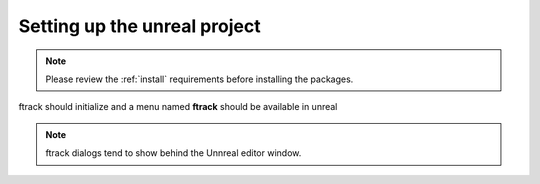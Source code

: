 ..
    :copyright: Copyright (c) 2019 ftrack

.. _use:


Setting up the unreal project
=============================

.. note::
    
    Please review the :ref:`install` requirements before installing the packages.


ftrack should initialize and a menu named **ftrack** should be available in unreal

.. note::
    
    ftrack dialogs tend to show behind the Unnreal  editor window.